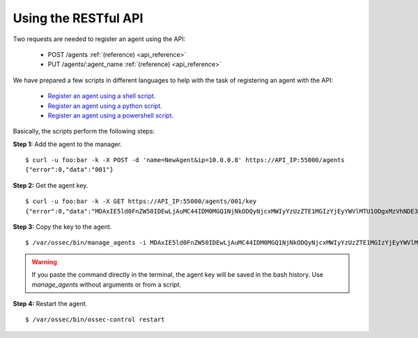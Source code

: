 .. _register_agent_api:

Using the RESTful API
===========================================

Two requests are needed to register an agent using the API:

    - POST /agents :ref:`(reference) <api_reference>`
    - PUT /agents/:agent_name :ref:`(reference) <api_reference>`

We have prepared a few scripts in different languages to help with the task of registering an agent with the API:

    - `Register an agent using a shell script <https://raw.githubusercontent.com/wazuh/wazuh-api/2.0/examples/api-register-agent.sh>`_.
    - `Register an agent using a python script <https://raw.githubusercontent.com/wazuh/wazuh-api/2.0/examples/api-register-agent.py>`_.
    - `Register an agent using a powershell script <https://raw.githubusercontent.com/wazuh/wazuh-api/2.0/examples/api-register-agent.ps1>`_.

Basically, the scripts perform the following steps:

**Step 1:** Add the agent to the manager.

::

    $ curl -u foo:bar -k -X POST -d 'name=NewAgent&ip=10.0.0.8' https://API_IP:55000/agents
    {"error":0,"data":"001"}

**Step 2:** Get the agent key.

::

    $ curl -u foo:bar -k -X GET https://API_IP:55000/agents/001/key
    {"error":0,"data":"MDAxIE5ld0FnZW50IDEwLjAuMC44IDM0MGQ1NjNkODQyNjcxMWIyYzUzZTE1MGIzYjEyYWVlMTU1ODgxMzVhNDE3MWQ1Y2IzZDY4M2Y0YjA0ZWVjYzM="}

**Step 3:** Copy the key to the agent.

::

    $ /var/ossec/bin/manage_agents -i MDAxIE5ld0FnZW50IDEwLjAuMC44IDM0MGQ1NjNkODQyNjcxMWIyYzUzZTE1MGIzYjEyYWVlMTU1ODgxMzVhNDE3MWQ1Y2IzZDY4M2Y0YjA0ZWVjYzM=

.. warning::

    If you paste the command directly in the terminal, the agent key will be saved in the bash history. Use *manage_agents* without arguments or from a script.

**Step 4:** Restart the agent.

::

    $ /var/ossec/bin/ossec-control restart
